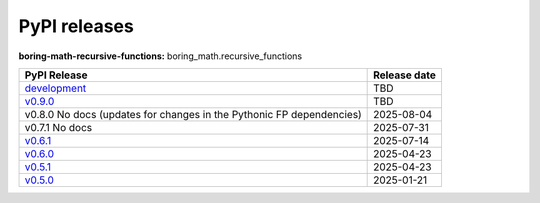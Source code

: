 PyPI releases
=============

**boring-math-recursive-functions:** boring_math.recursive_functions

+-------------------------------------------------------------------------------------------------------+--------------+
| PyPI Release                                                                                          | Release date |
+=======================================================================================================+==============+
| `development <https://grscheller.github.io/boring-math/recursive-functions/development/build/html/>`_ | TBD          |
+-------------------------------------------------------------------------------------------------------+--------------+
| `v0.9.0 <https://grscheller.github.io/boring-math/recursive-functions/v0.9.0/build/html/>`_           | TBD          |
+-------------------------------------------------------------------------------------------------------+--------------+
| v0.8.0 No docs (updates for changes in the Pythonic FP dependencies)                                  | 2025-08-04   |
+-------------------------------------------------------------------------------------------------------+--------------+
| v0.7.1 No docs                                                                                        | 2025-07-31   |
+-------------------------------------------------------------------------------------------------------+--------------+
| `v0.6.1 <https://grscheller.github.io/boring-math/recursive-functions/v0.6.1/build/html/>`_           | 2025-07-14   |
+-------------------------------------------------------------------------------------------------------+--------------+
| `v0.6.0 <https://grscheller.github.io/boring-math/recursive-functions/v0.6.0/build/html/>`_           | 2025-04-23   |
+-------------------------------------------------------------------------------------------------------+--------------+
| `v0.5.1 <https://grscheller.github.io/boring-math/recursive-functions/v0.5.1/build/html/>`_           | 2025-04-23   |
+-------------------------------------------------------------------------------------------------------+--------------+
| `v0.5.0 <https://grscheller.github.io/boring-math/recursive-functions/v0.5.0/build/html/>`_           | 2025-01-21   |
+-------------------------------------------------------------------------------------------------------+--------------+
